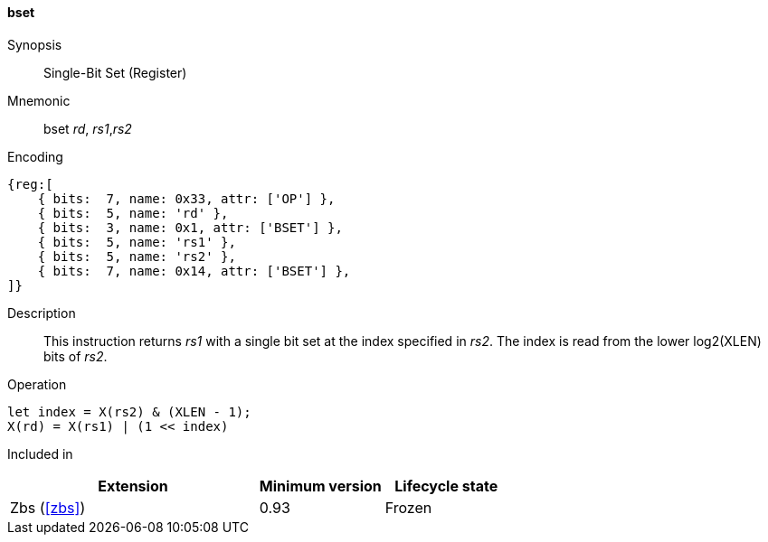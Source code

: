 [#insns-bset,reftext="Single-Bit Set (Register)"]
==== bset

Synopsis::
Single-Bit Set (Register)

Mnemonic::
bset _rd_, _rs1_,_rs2_

Encoding::
[wavedrom, , svg]
....
{reg:[
    { bits:  7, name: 0x33, attr: ['OP'] },
    { bits:  5, name: 'rd' },
    { bits:  3, name: 0x1, attr: ['BSET'] },
    { bits:  5, name: 'rs1' },
    { bits:  5, name: 'rs2' },
    { bits:  7, name: 0x14, attr: ['BSET'] },
]}
....

Description::
This instruction returns _rs1_ with a single bit set at the index specified in _rs2_.
The index is read from the lower log2(XLEN) bits of _rs2_.

Operation::
[source,sail]
--
let index = X(rs2) & (XLEN - 1);
X(rd) = X(rs1) | (1 << index)
--

Included in::
[%header,cols="4,2,2"]
|===
|Extension
|Minimum version
|Lifecycle state

|Zbs (<<#zbs>>)
|0.93
|Frozen
|===
